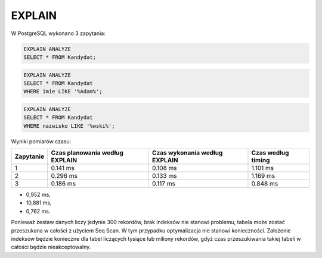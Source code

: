 EXPLAIN
~~~~~~~

W PostgreSQL wykonano 3 zapytania: 

.. code-block:: sql

	EXPLAIN ANALYZE
	SELECT * FROM Kandydat;

.. code-block:: sql

	EXPLAIN ANALYZE
	SELECT * FROM Kandydat
	WHERE imie LIKE '%Adam%';

.. code-block:: sql

	EXPLAIN ANALYZE
	SELECT * FROM Kandydat
	WHERE nazwisko LIKE '%wski%';

Wyniki pomiarów czasu:

+-----------+-----------------+----------------+-------------+
| Zapytanie | Czas planowania | Czas wykonania | Czas według |
|           | według EXPLAIN  | według EXPLAIN | \timing     |
+===========+=================+================+=============+
| 1         | 0.141 ms        | 0.108 ms       | 1.101 ms    |
+-----------+-----------------+----------------+-------------+
| 2         | 0.296 ms        | 0.133 ms       | 1.169 ms    |
+-----------+-----------------+----------------+-------------+
| 3         | 0.186 ms        | 0.117 ms       | 0.848 ms    |
+-----------+-----------------+----------------+-------------+


- 0,952 ms,

- 10,881 ms,

- 0,762 ms.

Ponieważ zestaw danych liczy jedynie 300 rekordów, brak indeksów nie stanowi problemu, tabela może zostać przeszukana w całości z użyciem Seq Scan. W tym przypadku optymalizacja nie stanowi konieczności. Założenie indeksów będzie konieczne dla tabel liczących tysiące lub miliony rekordów, gdyż czas przeszukiwania takiej tabeli w całości będzie nieakceptowalny.
